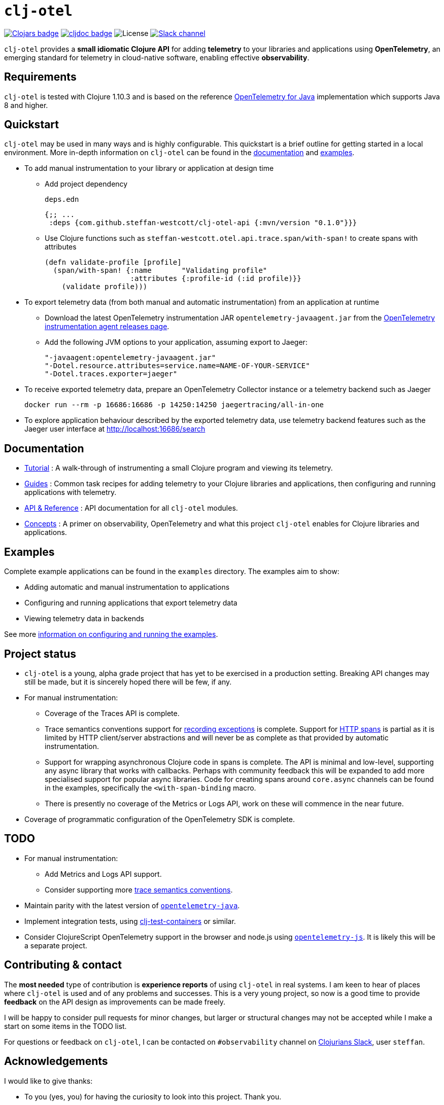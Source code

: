 = `clj-otel`

image:https://img.shields.io/clojars/v/com.github.steffan-westcott/clj-otel-api?logo=clojure&logoColor=white[Clojars badge,link=https://clojars.org/com.github.steffan-westcott/clj-otel-api] image:https://cljdoc.org/badge/com.github.steffan-westcott/clj-otel-api[cljdoc badge,link=https://cljdoc.org/d/com.github.steffan-westcott/clj-otel-api] image:https://img.shields.io/github/license/steffan-westcott/clj-otel[License] image:https://img.shields.io/badge/clojurians-observability-blue.svg?logo=slack[Slack channel,link=https://clojurians.slack.com/messages/observability]

`clj-otel` provides a *small idiomatic Clojure API* for adding *telemetry* to your libraries and applications using *OpenTelemetry*, an emerging standard for telemetry in cloud-native software, enabling effective *observability*.

== Requirements

`clj-otel` is tested with Clojure 1.10.3 and is based on the reference https://github.com/open-telemetry/opentelemetry-java[OpenTelemetry for Java] implementation which supports Java 8 and higher.

== Quickstart

`clj-otel` may be used in many ways and is highly configurable.
This quickstart is a brief outline for getting started in a local environment.
More in-depth information on `clj-otel` can be found in the xref:_documentation[documentation] and xref:_examples[examples].

* To add manual instrumentation to your library or application at design time
** Add project dependency
+
.`deps.edn`
[source,clojure]
----
{;; ...
 :deps {com.github.steffan-westcott/clj-otel-api {:mvn/version "0.1.0"}}}
----
** Use Clojure functions such as `steffan-westcott.otel.api.trace.span/with-span!` to create spans with attributes
+
[source,clojure]
----
(defn validate-profile [profile]
  (span/with-span! {:name       "Validating profile"
                    :attributes {:profile-id (:id profile)}}
    (validate profile)))
----

* To export telemetry data (from both manual and automatic instrumentation) from an application at runtime
** Download the latest OpenTelemetry instrumentation JAR `opentelemetry-javaagent.jar` from the https://github.com/open-telemetry/opentelemetry-java-instrumentation/releases[OpenTelemetry instrumentation agent releases page].
** Add the following JVM options to your application, assuming export to Jaeger:
+
----
"-javaagent:opentelemetry-javaagent.jar"
"-Dotel.resource.attributes=service.name=NAME-OF-YOUR-SERVICE"
"-Dotel.traces.exporter=jaeger"
----

* To receive exported telemetry data, prepare an OpenTelemetry Collector instance or a telemetry backend such as Jaeger
+
[source,bash]
----
docker run --rm -p 16686:16686 -p 14250:14250 jaegertracing/all-in-one
----

* To explore application behaviour described by the exported telemetry data, use telemetry backend features such as the Jaeger user interface at http://localhost:16686/search

[#_documentation]
== Documentation

* link:doc/tutorial.adoc[Tutorial] : A walk-through of instrumenting a small Clojure program and viewing its telemetry.
* link:doc/guides.adoc[Guides] : Common task recipes for adding telemetry to your Clojure libraries and applications, then configuring and running applications with telemetry.
* link:doc/reference.adoc[API & Reference] : API documentation for all `clj-otel` modules.
* link:doc/concepts.adoc[Concepts] : A primer on observability, OpenTelemetry and what this project `clj-otel` enables for Clojure libraries and applications.

[#_examples]
== Examples

Complete example applications can be found in the `examples` directory.
The examples aim to show:

* Adding automatic and manual instrumentation to applications
* Configuring and running applications that export telemetry data
* Viewing telemetry data in backends

See more xref:doc/examples.adoc[information on configuring and running the examples].

== Project status

* `clj-otel` is a young, alpha grade project that has yet to be exercised in a production setting.
Breaking API changes may still be made, but it is sincerely hoped there will be few, if any.
* For manual instrumentation:
** Coverage of the Traces API is complete.
** Trace semantics conventions support for https://github.com/open-telemetry/opentelemetry-specification/blob/main/specification/trace/semantic_conventions/exceptions.md[recording exceptions] is complete.
Support for https://github.com/open-telemetry/opentelemetry-specification/blob/main/specification/trace/semantic_conventions/http.md[HTTP spans] is partial as it is limited by HTTP client/server abstractions and will never be as complete as that provided by automatic instrumentation.
** Support for wrapping asynchronous Clojure code in spans is complete.
The API is minimal and low-level, supporting any async library that works with callbacks.
Perhaps with community feedback this will be expanded to add more specialised support for popular async libraries.
Code for creating spans around `core.async` channels can be found in the examples, specifically the `<with-span-binding` macro.
** There is presently no coverage of the Metrics or Logs API, work on these will commence in the near future.
* Coverage of programmatic configuration of the OpenTelemetry SDK is complete.

== TODO

* For manual instrumentation:
** Add Metrics and Logs API support.
** Consider supporting more https://github.com/open-telemetry/opentelemetry-specification/tree/main/specification/trace/semantic_conventions[trace semantics conventions].
* Maintain parity with the latest version of https://github.com/open-telemetry/opentelemetry-java[`opentelemetry-java`].
* Implement integration tests, using https://github.com/javahippie/clj-test-containers[clj-test-containers] or similar.
* Consider ClojureScript OpenTelemetry support in the browser and node.js using https://github.com/open-telemetry/opentelemetry-js[`opentelemetry-js`].
It is likely this will be a separate project.

== Contributing & contact

The *most needed* type of contribution is *experience reports* of using `clj-otel` in real systems.
I am keen to hear of places where `clj-otel` is used and of any problems and successes.
This is a very young project, so now is a good time to provide *feedback* on the API design as improvements can be made freely.

I will be happy to consider pull requests for minor changes, but larger or structural changes may not be accepted while I make a start on some items in the TODO list.

For questions or feedback on `clj-otel`, I can be contacted on `#observability` channel on http://clojurians.net/[Clojurians Slack], user `steffan`.

== Acknowledgements

I would like to give thanks:

* To you (yes, you) for having the curiosity to look into this project.
Thank you.
* To my friends Golnaz and Nimmo, who pointed me in the direction of observability and OpenTelemetry.
Without them, I wouldn't have had the idea to make this project.
* To the OpenTelemetry community and all makers of telemetry backends, for making effective observability of systems a tangible reality.
Cloud-native software is so complex now, we need all the help we can get to understand how well it is (or is not) working.
* To https://diataxis.fr/[Diátaxis Framework], for a clear way to structure technical documentation.

== License

Copyright © 2021-2022 Steffan Westcott +
Distributed under the http://www.apache.org/licenses/LICENSE-2.0[Apache License v2.0]